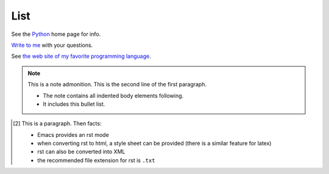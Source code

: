 List
----

See the Python_ home page for info.

`Write to me`_ with your questions.

.. _Python: http://www.python.org
.. _Write to me: jdoe@example.com

See `the web site of my favorite programming language`__.

.. __: http://www.python.org

.. figure:: image.png
   :width: 300pt

.. note:: This is a note admonition.
   This is the second line of the first paragraph.

   - The note contains all indented body elements
     following.
   - It includes this bullet list.


.. [2] This is a 
  paragraph. Then facts:
  
  - Emacs provides an rst mode 
  - when converting rst to html, a style sheet can be provided (there is a similar feature for latex)
  - rst can also be converted into XML
  - the recommended file extension for rst is ``.txt``
